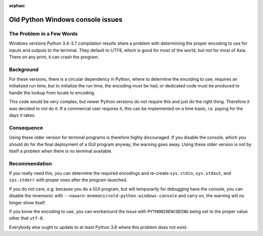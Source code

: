 :orphan:

###################################
 Old Python Windows console issues
###################################

****************************
 The Problem in a Few Words
****************************

Windows versions Python 3.4-3.7 compilation results share a problem with
determining the proper encoding to use for inputs and outputs to the
terminal. They default to UTF8, which is good for most of the world, but
not for most of Asia. There on any print, it can crash the program.

************
 Background
************

For these versions, there is a circular dependency in Python, where to
determine the encoding to use, requires an initialized run time, but to
initialize the run time, the encoding must be had, or dedicated code
must be produced to handle the lookup from locale to encoding.

This code would be very complex, but newer Python versions do not
require this and just do the right thing. Therefore it was decided to
not do it. If a commercial user requires it, this can be implemented on
a time basis, i.e. paying for the days it takes.

*************
 Consequence
*************

Using these older version for terminal programs is therefore highly
discouraged. If you disable the console, which you should do for the
final deployment of a GUI program anyway, the warning goes away. Using
these older version is not by itself a problem when there is no terminal
available.

****************
 Recommendation
****************

If you really need this, you can determine the required encodings and
re-create ``sys.stdin``, ``sys.stdout``, and ``sys.stderr`` with proper
ones after the program launched.

If you do not care, e.g. because you do a GUI program, but will
temporarily for debugging have the console, you can disable the mnemonic
with ``--nowarn-mnemonic=old-python-windows-console`` and carry on, the
warning will no longer show itself.

If you know the encoding to use, you can workaround the issue with
``PYTHONIOENCODING`` being set to the proper value other that ``utf-8``.

Everybody else ought to update to at least Python 3.8 where this problem
does not exist.
